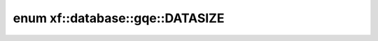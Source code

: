 .. index:: pair: enum; xf::database::gqe::DATASIZE
.. _doxid-namespacexf_1_1database_1_1gqe_1a8a6cd4358c775df1c39fcbf8307f2c4e:
.. _cid-xf::database::gqe::datasize:

enum xf::database::gqe::DATASIZE
================================





.. _doxid-namespacexf_1_1database_1_1gqe_1a8a6cd4358c775df1c39fcbf8307f2c4eadef49019f56ab8c5d00ad19a9d2fc76d:
.. _cid-xf::database::gqe::datasize::sz_1g:
.. _doxid-namespacexf_1_1database_1_1gqe_1a8a6cd4358c775df1c39fcbf8307f2c4eafda70cfa54632725ea7b2e78682f20ac:
.. _cid-xf::database::gqe::datasize::sz_2g:
.. _doxid-namespacexf_1_1database_1_1gqe_1a8a6cd4358c775df1c39fcbf8307f2c4ea5a80040ca6cdaf6f9a07098aa9ec9335:
.. _cid-xf::database::gqe::datasize::sz_4g:
.. _doxid-namespacexf_1_1database_1_1gqe_1a8a6cd4358c775df1c39fcbf8307f2c4eaf636b9def364b6eb0f4b6f42b0ff53ff:
.. _cid-xf::database::gqe::datasize::sz_10g:
.. _doxid-namespacexf_1_1database_1_1gqe_1a8a6cd4358c775df1c39fcbf8307f2c4ea6caec766ae2eedc1f8dd1d858475bdf7:
.. _cid-xf::database::gqe::datasize::sz_20g:
.. _doxid-namespacexf_1_1database_1_1gqe_1a8a6cd4358c775df1c39fcbf8307f2c4ea17ec00e3eb001829ebf4ec85903ce1b9:
.. _cid-xf::database::gqe::datasize::sz_100g:
.. _doxid-namespacexf_1_1database_1_1gqe_1a8a6cd4358c775df1c39fcbf8307f2c4eac7051436af2954e6363ab6daa253f692:
.. _cid-xf::database::gqe::datasize::sz_200g:
.. _doxid-namespacexf_1_1database_1_1gqe_1a8a6cd4358c775df1c39fcbf8307f2c4ea5dd7c44ae898175e94d407f3756b326b:
.. _cid-xf::database::gqe::datasize::sz_1000g:
.. _doxid-namespacexf_1_1database_1_1gqe_1a8a6cd4358c775df1c39fcbf8307f2c4eae8dc9eb005242a50f844793870829cbb:
.. _cid-xf::database::gqe::datasize::sf1_o_n:
.. _doxid-namespacexf_1_1database_1_1gqe_1a8a6cd4358c775df1c39fcbf8307f2c4ea1dd16ebc9c216320100203ae22aad2ff:
.. _cid-xf::database::gqe::datasize::sf1_l_n:
.. _doxid-namespacexf_1_1database_1_1gqe_1a8a6cd4358c775df1c39fcbf8307f2c4ea6c5bee4300f590c597b555065e5290a0:
.. _cid-xf::database::gqe::datasize::sf8_o_n:
.. _doxid-namespacexf_1_1database_1_1gqe_1a8a6cd4358c775df1c39fcbf8307f2c4ea4fff62ee100e94ce028eef017e76fea0:
.. _cid-xf::database::gqe::datasize::sf8_l_n:
.. _doxid-namespacexf_1_1database_1_1gqe_1a8a6cd4358c775df1c39fcbf8307f2c4eac7f97ab2ba2f32de33aed2ce233c49a5:
.. _cid-xf::database::gqe::datasize::sf20_o_n:
.. _doxid-namespacexf_1_1database_1_1gqe_1a8a6cd4358c775df1c39fcbf8307f2c4eaceb0ae467d4e146af36b224e0adf64df:
.. _cid-xf::database::gqe::datasize::sf20_l_n:
.. ref-code-block:: cpp
	:class: overview-code-block

	// enum values

	sz_1g = 1024* 1024* 1024
	sz_2g = 2* sz_1g
	sz_4g = 4* sz_1g
	sz_10g = 10* sz_1g
	sz_20g = 20* sz_1g
	sz_100g = 100* sz_1g
	sz_200g = 200* sz_1g
	sz_1000g = 1000* sz_1g
	sf1_o_n = 1500000
	sf1_l_n = 6001215
	sf8_o_n = 8* 1500000
	sf8_l_n = 8* 6001215
	sf20_o_n = 20* 1500000
	sf20_l_n = 20* 6001215


